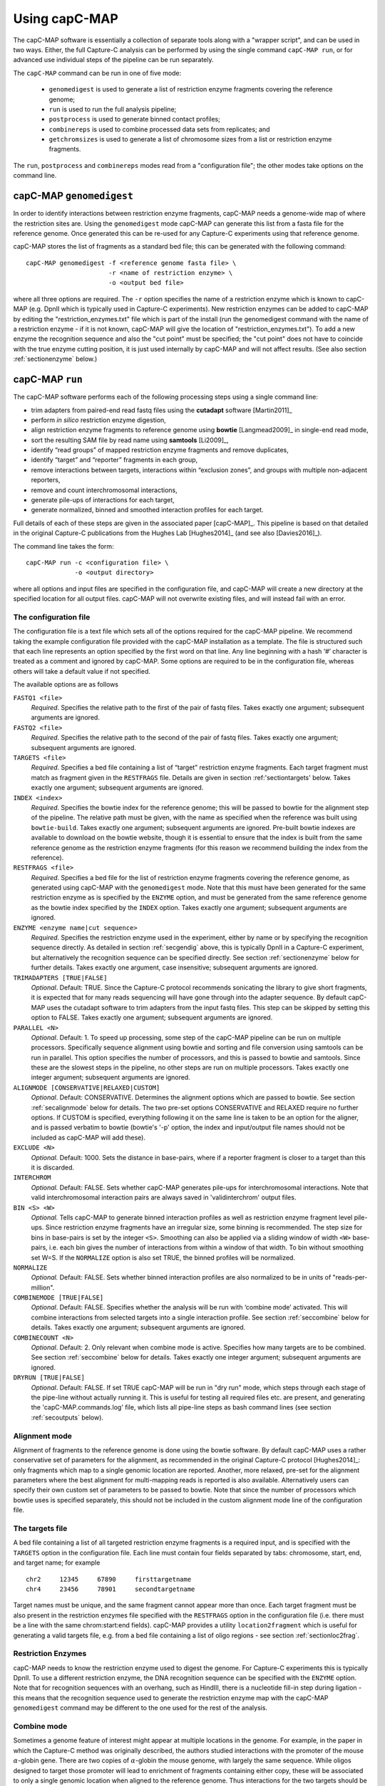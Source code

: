 

Using capC-MAP
==============

The capC-MAP software is essentially a collection of separate tools
along with a "wrapper script", and can be used in two ways. Either, the
full Capture-C analysis can be performed by using the single command
``capC-MAP run``, or for advanced use individual steps of the pipeline can
be run separately.

The ``capC-MAP`` command can be run in one of five mode:

   * ``genomedigest`` is used to generate a list of restriction enzyme fragments covering the reference genome; 
   * ``run`` is used to run the full analysis pipeline;
   * ``postprocess`` is used to generate binned contact profiles;
   * ``combinereps`` is used to combine processed data sets from replicates; and
   * ``getchromsizes`` is used to generate a list of chromosome sizes from a list or restriction enzyme fragments.

The ``run``, ``postprocess`` and ``combinereps`` modes read from a "configuration file"; the other modes take options on the command line.  

.. _secgendig:

capC-MAP ``genomedigest``
*************************

In order to identify interactions between restriction enzyme fragments,
capC-MAP needs a genome-wide map of where the restriction sites are. Using
the ``genomedigest`` mode capC-MAP can generate
this list from a fasta file for the reference genome. Once generated
this can be re-used for any Capture-C experiments using that reference genome.

capC-MAP stores the list of fragments as a standard bed file; this can
be generated with the following command:

::

   capC-MAP genomedigest -f <reference genome fasta file> \
                         -r <name of restriction enzyme> \
                         -o <output bed file>

where all three options are required. The ``-r`` option specifies the
name of a restriction enzyme which is known to capC-MAP (e.g. DpnII which is typically used in Capture-C experiments). New restriction enzymes can be added to capC-MAP by editing the "restriction_enzymes.txt" file which is part of the install (run the genomedigest command with the name of a restriction enzyme - if it is not known, capC-MAP will give the location of "restriction_enzymes.txt"). To add a new enzyme the recognition sequence and also the "cut point" must be specified; the "cut point" does not have to coincide with the true enzyme cutting position, it is just used internally by capC-MAP and will not affect results. (See also section :ref:`sectionenzyme` below.)

.. _sectionrun:

capC-MAP ``run``
****************

The capC-MAP software performs each of the following processing steps
using a single command line:

* trim adapters from paired-end read fastq files using the **cutadapt** software [Martin2011]_
* perform *in silico* restriction enzyme digestion,
* align restriction enzyme fragments to reference genome using **bowtie** [Langmead2009]_ in single-end read mode,
* sort the resulting SAM file by read name using **samtools** [Li2009]_,
* identify “read groups” of mapped restriction enzyme fragments and remove duplicates,
* identify “target” and “reporter” fragments in each group,
* remove interactions between targets, interactions within “exclusion zones”, and groups with multiple non-adjacent reporters,
* remove and count interchromosomal interactions,
* generate pile-ups of interactions for each target,
* generate normalized, binned and smoothed interaction profiles for each target.

Full details of each of these steps are given in the associated
paper [capC-MAP]_. This pipeline is based on that
detailed in the original Capture-C publications from the Hughes
Lab [Hughes2014]_ (and see also [Davies2016]_).

The command line takes the form:

::

  capC-MAP run -c <configuration file> \
               -o <output directory>   

where all options and input files are specified in the configuration file, and capC-MAP will create a new directory at the
specified location for all output files. capC-MAP will not overwrite existing files, and will instead fail with an error.
	       
The configuration file
----------------------

The configuration file is a text file which sets all of the
options required for the capC-MAP pipeline. We recommend taking the
example configuration file provided with the capC-MAP installation as a
template. The file is structured such that each line represents an
option specified by the first word on that line. Any line beginning with
a hash ‘#’ character is treated as a comment and ignored by capC-MAP.
Some options are required to be in the configuration file, whereas others
will take a default value if not specified.

The available options are as follows

``FASTQ1 <file>``
  *Required*. Specifies the relative path to the first of the pair of fastq files. Takes exactly one argument; subsequent arguments are ignored.

``FASTQ2 <file>``
  *Required*. Specifies the relative path to the second of the pair of fastq files. Takes exactly one argument; subsequent arguments are ignored.

``TARGETS <file>``
  *Required*. Specifies a bed file containing a list of “target”
  restriction enzyme fragments. Each target fragment must match as
  fragment given in the ``RESTFRAGS`` file. Details are given in
  section :ref:'sectiontargets' below. Takes exactly one argument;
  subsequent arguments are ignored.

``INDEX <index>``
  *Required*. Specifies the bowtie index for the reference genome;
  this will be passed to bowtie for the alignment step of the
  pipeline. The relative path must be given, with the name as
  specified when the reference was built using ``bowtie-build``.
  Takes exactly one argument; subsequent arguments are ignored.
  Pre-built bowtie indexes are available to download on the bowtie
  website, though it is essential to ensure that the index is built
  from the same reference genome as the restriction enzyme fragments 
  (for this reason we recommend building the index from the reference).

``RESTFRAGS <file>``
  *Required*. Specifies a bed file for the list of restriction enzyme
  fragments covering the reference genome, as generated using
  capC-MAP with the ``genomedigest`` mode. Note that this must
  have been generated for the same restriction enzyme as is specified
  by the ``ENZYME`` option, and must be generated from the same reference 
  genome as the bowtie index specified by the ``INDEX`` option. Takes 
  exactly one argument; subsequent arguments are ignored.

``ENZYME <enzyme name|cut sequence>``
  *Required*. Specifies the restriction enzyme used in the experiment, either by name or by 
  specifying the recognition sequence directly.
  As detailed in section :ref:`secgendig` above, this is typically DpnII in a Capture-C 
  experiment, but alternatively the recognition sequence can
  be specified directly. See section :ref:`sectionenzyme` below for further details.
  Takes exactly one argument, case insensitive; subsequent
  arguments are ignored.

``TRIMADAPTERS [TRUE|FALSE]``
  *Optional*. Default: TRUE. Since the Capture-C protocol recommends
  sonicating the library to give short fragments, it is expected that
  for many reads sequencing will have gone through into the adapter
  sequence. By default capC-MAP uses the cutadapt software to trim
  adapters from the input fastq files. This step can be skipped by
  setting this option to FALSE. Takes exactly one argument; subsequent
  arguments are ignored.

``PARALLEL <N>``
  *Optional*. Default: 1. To speed up processing, some step of
  the capC-MAP pipeline can be run on multiple processors. Specifically 
  sequence alignment using bowtie and sorting and file conversion using 
  samtools can be run in parallel. This option specifies the number of 
  processors, and this is passed to bowtie and samtools. Since these are the 
  slowest steps in the pipeline, no other steps are run on multiple processors. 
  Takes exactly one integer argument; subsequent arguments are ignored.

``ALIGNMODE [CONSERVATIVE|RELAXED|CUSTOM]``
  *Optional*. Default: CONSERVATIVE. Determines the alignment options
  which are passed to bowtie. See section :ref:`secalignmode`
  below for details. The two pre-set options CONSERVATIVE and RELAXED
  require no further options. If CUSTOM is specified, everything
  following it on the same line is taken to be an option for the
  aligner, and is passed verbatim to bowtie (bowtie's '-p' option, the 
  index and input/output file names should not be included as capC-MAP 
  will add these).

``EXCLUDE <N>``
  *Optional.* Default: 1000. Sets the distance in base-pairs, where if a 
  reporter fragment is closer to a target than this it is discarded.

``INTERCHROM``
  *Optional.* Default: FALSE. Sets whether capC-MAP generates pile-ups for 
  interchromosomal interactions. Note that valid interchromosomal interaction 
  pairs are always saved in 'validinterchrom' output files.

``BIN <S> <W>``
  *Optional.* Tells capC-MAP to generate binned interaction profiles as well 
  as restriction enzyme fragment level pile-ups. Since restriction enzyme 
  fragments have an irregular size, some binning is recommended. The step size 
  for bins in base-pairs is set by the integer ``<S>``. Smoothing can also be 
  applied via a sliding window of width ``<W>`` base-pairs, i.e. each bin 
  gives the number of interactions from within a window of that width. To bin 
  without smoothing set W=S. If the ``NORMALIZE`` option is also set TRUE, the 
  binned profiles will be normalized.

``NORMALIZE``
  *Optional.* Default: FALSE. Sets whether binned interaction profiles are 
  also normalized to be in units of "reads-per-million".

``COMBINEMODE [TRUE|FALSE]``
  *Optional*. Default: FALSE. Specifies whether the analysis will be
  run with ‘combine mode’ activated. This will combine interactions
  from selected targets into a single interaction profile. See
  section :ref:`seccombine` below for details. Takes exactly
  one argument; subsequent arguments are ignored.

``COMBINECOUNT <N>``
  *Optional*. Default: 2. Only relevant when combine mode is active.
  Specifies how many targets are to be combined. See
  section :ref:`seccombine` below for details. Takes exactly
  one integer argument; subsequent arguments are ignored.

``DRYRUN [TRUE|FALSE]``
  *Optional*. Default: FALSE. If set TRUE capC-MAP will be run in "dry run"
  mode, which steps through each stage of the pipe-line without actually
  running it. This is useful for testing all required files etc. are present,
  and generating the 'capC-MAP.commands.log' file, which lists all pipe-line
  steps as bash command lines (see section :ref:`secoutputs` below).

.. _secalignmode:

Alignment mode
--------------

Alignment of fragments to the reference genome is done using the bowtie
software. By default capC-MAP uses a rather conservative set of
parameters for the alignment, as recommended in the original Capture-C
protocol [Hughes2014]_: only fragments which map to a
single genomic location are reported. Another, more relaxed, pre-set for
the alignment parameters where the best alignment for multi-mapping reads
is reported is also available. Alternatively users can specify their own
custom set of parameters to be passed to bowtie. Note that since the
number of processors which bowtie uses is specified separately, this
should not be included in the custom alignment mode line of the
configuration file.

.. _sectiontargets:

The targets file
----------------

A bed file containing a list of all targeted restriction enzyme fragments is a required input, and is specified with the ``TARGETS`` option in the configuration file. Each line must contain four fields separated by tabs: chromosome, start, end, and target name; for example

::
   
   chr2     12345     67890     firsttargetname
   chr4     23456     78901     secondtargetname

Target names must be unique, and the same fragment cannot appear more than once. Each target fragment must be also present in the restriction enzymes file specified with the ``RESTFRAGS`` option in the configuration file (i.e. there must be a line with the same chrom:start:end fields). capC-MAP provides a utility ``location2fragment`` which is useful for generating a valid targets file, e.g. from a bed file containing a list of oligo regions - see section :ref:`sectionloc2frag`.

.. _sectionenzyme:

Restriction Enzymes
-------------------

capC-MAP needs to know the restriction enzyme used to digest the genome. For Capture-C experiments this is typically DpnII. To use a different restriction enzyme, the DNA recognition sequence can be specified with the ``ENZYME`` option. Note that for recognition sequences with an overhang, such as HindIII, there is a nucleotide fill-in step during ligation - this means that the recognition sequence used to generate the restriction enzyme map with the capC-MAP ``genomedigest`` command may be different to the one used for the rest of the analysis.

.. _seccombine:

Combine mode
------------

Sometimes a genome feature of interest might appear at multiple locations
in the genome. For example, in the paper in which the Capture-C method
was originally described, the authors studied interactions with
the promoter of the mouse :math:`\alpha`-globin gene. There are two
copies of :math:`\alpha`-globin the mouse genome, with largely the same
sequence. While oligos designed to target those promoter will lead to
enrichment of fragments containing either copy, these will be associated
to only a single genomic location when aligned to the reference genome.
Thus interactions for the two targets should be combined into a single
interaction profile. This is handled automatically when capC-MAP is run
in “combine mode”, provided that the targets to be combined are named in
a specific way. Names of targets which start with the same string, and
end with “``_C1``”, “``_C2``”, “``_C3``” :math:`\ldots` etc. For example,
an experiment targeting the two copies of the mouse :math:`\alpha`-globin gene (mm9) might use the following targets:

::

   chr11    32182970     32183819     AGLOB_C1
   chr11    32195805     32196636     AGLOB_C2

When run with combine mode set TRUE, capC-MAP will generate a set of output 
files with "AGLOB_combined" as the target name, as well as output for 
"AGLOB_C1" and "AGLOB_C2" individually.
When capC-MAP is run with “conservative” alignment mode (recommended),
options are passed to bowtie which specify that only reads which map
uniquely to a single location are reported. When combine mode is used,
target fragments are likely to map to multiple locations, so we must
relax this restriction. This is done with the ``COMBINECOUNT`` option:
if two targets are to be combined, this should be set to 2; if three
targets are to be combined, this should be set to 3, etc. By default
``COMBINECOUNT`` will be set to 2 when combine mode is active.

.. _secoutputs:

Outputs
-------

capC-MAP generates the following files in the output directory:

capC-MAP.commands.log
  A log file showing a list of command lines for each step of the analysis.
  This is also generated in DRYRUN mode.

captured_report.dat
  A report file from the main processing stage of the pipe-line.
  Shows counts of various points where reads were discarded,
  useful for evaluating the quality of the data.
  
captured_interactioncounts.dat
  Contains counts for each target of the number of valid interactions,
  and how many were intra/inter chromosomal.

srt_aligned.bam
  BAM file for the aligned read fragments sorted by name

captured_validpairs\_\ *targetname*.pairs
  A set of files containing a list of all valid intrachromosomal interactions,
  one file for each target. Restriction enzyme fragment coordinates are given
  in bed file format.
  
captured_validinterchom\_\ *targetname*.pairs
  Similar files showing interchromosomal interactions. 
  
captured_rawpileup\_\ *targetname*.bdg
  Set of bedGraph files, one for each target, giving the "piled-up" intrachromosomal
  interactions. Each entry refers to a single restriction enzyme fragment, so these
  have irregular widths. Units are numbers of reads.
  
captured_normalizedpileup\_\ *targetname*.bdg
  When the ``NORMALIZE`` parameter is set TRUE, capC-MAP also generates a set 
  of bedGraph files where the piled-up intrachromosomal interaction counts 
  have been normalized to reads-per-million, i.e. the number of reads for 
  each target genome wide will sum to one million.

captured_rawpileup_interchom\_\ *targetname*.bdg
  Set of bedGraph files, giving the "piled-up" interchromosomal
  interactions. Only present if option
  ``INTERCHROM`` was set TRUE in the configuration file.

captured_normalizedpileup_interchom\_\ *targetname*.bdg
  When the ``NORMALIZE`` and ``INTERCHROM`` options are both set TRUE, capC-MAP also generates a set 
  of bedGraph files where the piled-up interchromosomal interaction counts 
  have been normalized to reads-per-million.

captured_bin\_\ *S*\ \_\ *W*\ \_\ *targetname*.bdg
  Here *S* ans *W* are integers. Set of bedGraph files containing the intrachromosomal
  interaction profile which has been binned using a step size *S* and a window size
  *W*, one file for each target. Units are numbers of reads.

captured_bin\_\ *S*\ \_\ *W*\ _RPM\_\ *targetname*.bdg
  As above, but units are in reads-per-million (RPM). These are generated
  instead of the above if option ``NORMALIZE`` was set TRUE in the configuration file.

Additionally log files and error files are generated from each step of the pipe-line, and these contain any output from the programs used in each step - this is useful for troubleshooting if capC-MAP fails with an error.

.. _sectionpostprocess:

capC-MAP ``postprocess``
************************

The postprocess mode is used to generate additional interaction profiles from a data set which has
already been analysed using the ``capC-MAP run`` command. By adding new ``BIN`` or ``NORMALIZE`` lines
to the configuration file, this mode can be used to generate new 
captured_bin\_\ *S*\ \_\ *W*\ \_\ *targetname*.bdg or
captured_bin\_\ *S*\ \_\ *W*\ _RPM\_\ *targetname*.bdg files from the 
captured_rawpileup\_\ *targetname*.bdg or 
captured_normalizedpileup\_\ *targetname*.bdg files.

The command line takes the form

::

  capC-MAP postprocess -c <configuration file> \
                       -o <output directory>

where the configuration file and output directory are the same ones used in the original ``capC-MAP run`` command.

If the pile-up files are not present in the output directory, capC-MAP will try to generate them from the 
captured_validpairs\_\ *targetname*.pairs files. By default capC-MAP will not overwrite any existing files.
		       


capC-MAP ``combinereps``
**************************

capC-MAP provides a facility for combining replicate data sets. Each set must first be analysed independently using the ``capC-MAP run`` command; then the ``capC-MAP combinereps`` command is used to combine the data into a single set of files for each target, and generate binned, smoothed and normalized interaction profiles. A typical set of commands might take the form

::

   capC-MAP run -c config_rep1.txt -o output_rep1
   capC-MAP run -c config_rep2.txt -o output_rep2
   capC-MAP combinereps -c config_rep1.txt  \
                        -i output_rep1 \
			-i output_rep2 \
			-o output_combinedreps_1_2

where the first two commands run the analysis on each of the replicates, and the third combines that data. The two replicate data sets must be generated using the same targets file, genome index and restriction enzyme, as specified in the configuration file. Multiple instances of the ``-i`` option are used to select the directories containing the capC-MAP output for each individual replicate. Once the combined results directory has been generated, new Capture-C profile files with different binning smoothing and normalization options can be generated using the ``capC-MAP postprocess`` command as detailed above.

capC-MAP ``getchromsizes``
**************************

It is often useful to have a list of the chromosome sizes for a reference genome, and capC-MAP provides a tool to generate this from a restriction enzyme map, as generated using the ``capC-MAP genomedigest`` command. The command line takes the form

::

   capC-MAP getchromsizes -f <fragments file> \
                          [-o <output file>]

where the fragments file must be in the format generated by ``capC-MAP genomedigest``, and if the optional output file is not specified, the file name ``chrom.sizes`` will be used.
